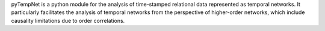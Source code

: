 pyTempNet is a python module for the analysis of time-stamped relational data represented as temporal networks. It particularly facilitates the analysis of temporal networks from the perspective of higher-order networks, which include causality limitations due to order correlations.